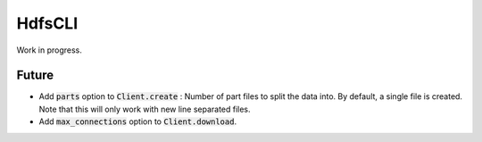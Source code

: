 .. default-role:: code

HdfsCLI
=======

Work in progress.

Future
------

* Add `parts` option to `Client.create` : Number of part files to split the 
  data into. By default, a single file is created. Note that this will only 
  work with new line separated files.

* Add `max_connections` option to `Client.download`.
